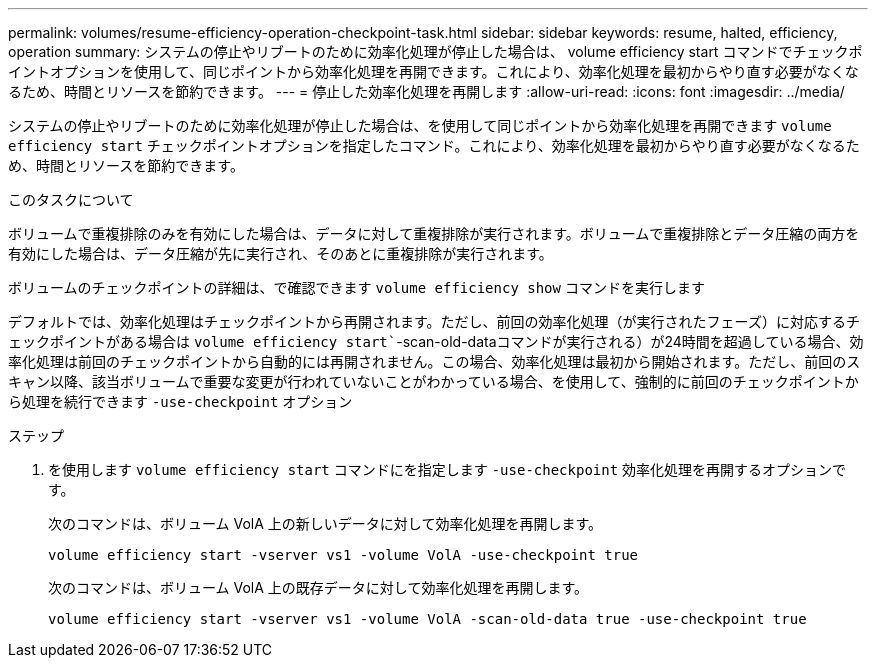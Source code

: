 ---
permalink: volumes/resume-efficiency-operation-checkpoint-task.html 
sidebar: sidebar 
keywords: resume, halted, efficiency, operation 
summary: システムの停止やリブートのために効率化処理が停止した場合は、 volume efficiency start コマンドでチェックポイントオプションを使用して、同じポイントから効率化処理を再開できます。これにより、効率化処理を最初からやり直す必要がなくなるため、時間とリソースを節約できます。 
---
= 停止した効率化処理を再開します
:allow-uri-read: 
:icons: font
:imagesdir: ../media/


[role="lead"]
システムの停止やリブートのために効率化処理が停止した場合は、を使用して同じポイントから効率化処理を再開できます `volume efficiency start` チェックポイントオプションを指定したコマンド。これにより、効率化処理を最初からやり直す必要がなくなるため、時間とリソースを節約できます。

.このタスクについて
ボリュームで重複排除のみを有効にした場合は、データに対して重複排除が実行されます。ボリュームで重複排除とデータ圧縮の両方を有効にした場合は、データ圧縮が先に実行され、そのあとに重複排除が実行されます。

ボリュームのチェックポイントの詳細は、で確認できます `volume efficiency show` コマンドを実行します

デフォルトでは、効率化処理はチェックポイントから再開されます。ただし、前回の効率化処理（が実行されたフェーズ）に対応するチェックポイントがある場合は `volume efficiency start``-scan-old-dataコマンドが実行される）が24時間を超過している場合、効率化処理は前回のチェックポイントから自動的には再開されません。この場合、効率化処理は最初から開始されます。ただし、前回のスキャン以降、該当ボリュームで重要な変更が行われていないことがわかっている場合、を使用して、強制的に前回のチェックポイントから処理を続行できます `-use-checkpoint` オプション

.ステップ
. を使用します `volume efficiency start` コマンドにを指定します `-use-checkpoint` 効率化処理を再開するオプションです。
+
次のコマンドは、ボリューム VolA 上の新しいデータに対して効率化処理を再開します。

+
`volume efficiency start -vserver vs1 -volume VolA -use-checkpoint true`

+
次のコマンドは、ボリューム VolA 上の既存データに対して効率化処理を再開します。

+
`volume efficiency start -vserver vs1 -volume VolA -scan-old-data true -use-checkpoint true`


